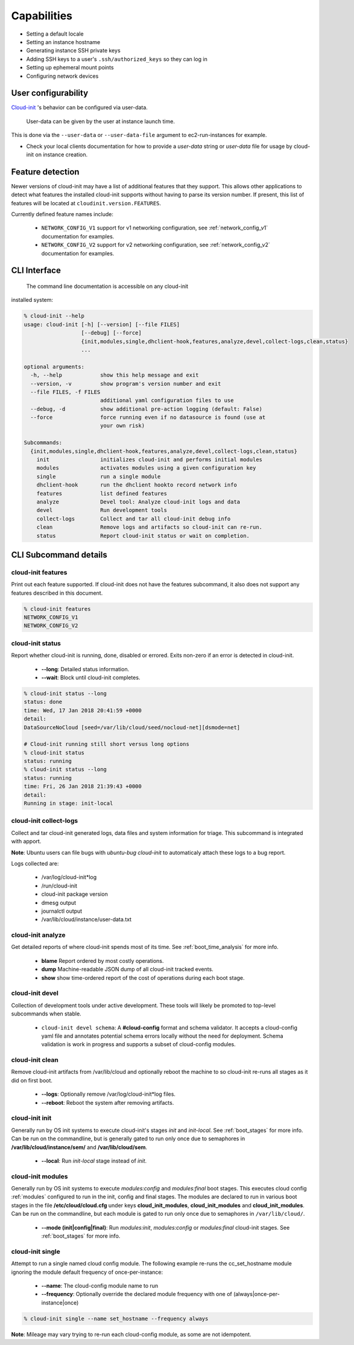 .. _capabilities:

************
Capabilities
************

- Setting a default locale
- Setting an instance hostname
- Generating instance SSH private keys
- Adding SSH keys to a user's ``.ssh/authorized_keys`` so they can log in
- Setting up ephemeral mount points
- Configuring network devices

User configurability
====================

`Cloud-init`_ 's behavior can be configured via user-data.

    User-data can be given by the user at instance launch time.

This is done via the ``--user-data`` or ``--user-data-file`` argument to
ec2-run-instances for example.

* Check your local clients documentation for how to provide a `user-data`
  string or `user-data` file for usage by cloud-init on instance creation.


Feature detection
=================

Newer versions of cloud-init may have a list of additional features that they
support. This allows other applications to detect what features the installed
cloud-init supports without having to parse its version number. If present,
this list of features will be located at ``cloudinit.version.FEATURES``.

Currently defined feature names include:

 - ``NETWORK_CONFIG_V1`` support for v1 networking configuration,
   see :ref:`network_config_v1` documentation for examples.
 - ``NETWORK_CONFIG_V2`` support for v2 networking configuration,
   see :ref:`network_config_v2` documentation for examples.


CLI Interface
=============

   The command line documentation is accessible on any cloud-init
installed system:

.. code-block:: bash

  % cloud-init --help
  usage: cloud-init [-h] [--version] [--file FILES]
                    [--debug] [--force]
                    {init,modules,single,dhclient-hook,features,analyze,devel,collect-logs,clean,status}
                    ...

  optional arguments:
    -h, --help            show this help message and exit
    --version, -v         show program's version number and exit
    --file FILES, -f FILES
                          additional yaml configuration files to use
    --debug, -d           show additional pre-action logging (default: False)
    --force               force running even if no datasource is found (use at
                          your own risk)

  Subcommands:
    {init,modules,single,dhclient-hook,features,analyze,devel,collect-logs,clean,status}
      init                initializes cloud-init and performs initial modules
      modules             activates modules using a given configuration key
      single              run a single module
      dhclient-hook       run the dhclient hookto record network info
      features            list defined features
      analyze             Devel tool: Analyze cloud-init logs and data
      devel               Run development tools
      collect-logs        Collect and tar all cloud-init debug info
      clean               Remove logs and artifacts so cloud-init can re-run.
      status              Report cloud-init status or wait on completion.

CLI Subcommand details
======================

.. _cli_features:

cloud-init features
-------------------
Print out each feature supported.  If cloud-init does not have the
features subcommand, it also does not support any features described in
this document.

.. code-block:: bash

  % cloud-init features
  NETWORK_CONFIG_V1
  NETWORK_CONFIG_V2

.. _cli_status:

cloud-init status
-----------------
Report whether cloud-init is running, done, disabled or errored. Exits
non-zero if an error is detected in cloud-init.
 * **--long**: Detailed status information.
 * **--wait**: Block until cloud-init completes.

.. code-block:: bash

  % cloud-init status --long
  status: done
  time: Wed, 17 Jan 2018 20:41:59 +0000
  detail:
  DataSourceNoCloud [seed=/var/lib/cloud/seed/nocloud-net][dsmode=net]

  # Cloud-init running still short versus long options
  % cloud-init status
  status: running
  % cloud-init status --long
  status: running
  time: Fri, 26 Jan 2018 21:39:43 +0000
  detail:
  Running in stage: init-local

.. _cli_collect_logs:

cloud-init collect-logs
-----------------------
Collect and tar cloud-init generated logs, data files and system
information for triage. This subcommand is integrated with apport. 

**Note**: Ubuntu users can file bugs with `ubuntu-bug cloud-init` to
automaticaly attach these logs to a bug report.

Logs collected are:

 * /var/log/cloud-init*log
 * /run/cloud-init
 * cloud-init package version
 * dmesg output
 * journalctl output
 * /var/lib/cloud/instance/user-data.txt

.. _cli_analyze:

cloud-init analyze
------------------
Get detailed reports of where cloud-init spends most of its time. See
:ref:`boot_time_analysis` for more info.

 * **blame** Report ordered by most costly operations.
 * **dump** Machine-readable JSON dump of all cloud-init tracked events.
 * **show** show time-ordered report of the cost of operations during each
   boot stage.

.. _cli_devel:

cloud-init devel
----------------
Collection of development tools under active development. These tools will
likely be promoted to top-level subcommands when stable.

 * ``cloud-init devel schema``: A **#cloud-config** format and schema
   validator. It accepts a cloud-config yaml file and annotates potential
   schema errors locally without the need for deployment. Schema
   validation is work in progress and supports a subset of cloud-config
   modules.

.. _cli_clean:

cloud-init clean
----------------
Remove cloud-init artifacts from /var/lib/cloud and optionally reboot the
machine to so cloud-init re-runs all stages as it did on first boot.

 * **--logs**: Optionally remove /var/log/cloud-init*log files.
 * **--reboot**: Reboot the system after removing artifacts.

.. _cli_init:

cloud-init init
---------------
Generally run by OS init systems to execute cloud-init's stages
*init* and *init-local*. See :ref:`boot_stages` for more info.
Can be run on the commandline, but is generally gated to run only once
due to semaphores in **/var/lib/cloud/instance/sem/** and
**/var/lib/cloud/sem**.

 * **--local**: Run *init-local* stage instead of *init*.

.. _cli_modules:

cloud-init modules
------------------
Generally run by OS init systems to execute *modules:config* and
*modules:final* boot stages. This executes cloud config :ref:`modules`
configured to run in the init, config and final stages. The modules are
declared to run in various boot stages in the file
**/etc/cloud/cloud.cfg** under keys **cloud_init_modules**,
**cloud_init_modules** and **cloud_init_modules**. Can be run on the
commandline, but each module is gated to run only once due to semaphores
in ``/var/lib/cloud/``.

 * **--mode (init|config|final)**: Run *modules:init*, *modules:config* or
   *modules:final* cloud-init stages. See :ref:`boot_stages` for more info.

.. _cli_single:

cloud-init single
-----------------
Attempt to run a single named cloud config module.  The following example
re-runs the cc_set_hostname module ignoring the module default frequency
of once-per-instance:

 * **--name**: The cloud-config module name to run
 * **--frequency**: Optionally override the declared module frequency
   with one of (always|once-per-instance|once)

.. code-block:: bash

  % cloud-init single --name set_hostname --frequency always

**Note**: Mileage may vary trying to re-run each cloud-config module, as
some are not idempotent.

.. _Cloud-init: https://launchpad.net/cloud-init
.. vi: textwidth=78
